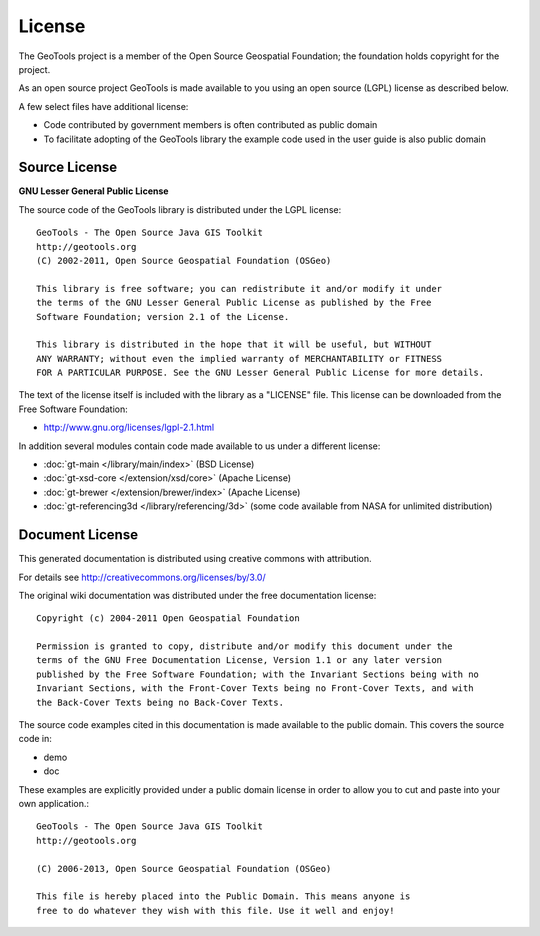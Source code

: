 License
=======

The GeoTools project is a member of the Open Source Geospatial Foundation; the foundation holds copyright for the project.

As an open source project GeoTools is made available to you using an open source (LGPL) license as described below.

A few select files have additional license:

* Code contributed by government members is often contributed as public domain
* To facilitate adopting of the GeoTools library the example code used in the
  user guide is also public domain

Source License
^^^^^^^^^^^^^^

**GNU Lesser General Public License**

The source code of the GeoTools library is distributed under the LGPL license::

   GeoTools - The Open Source Java GIS Toolkit
   http://geotools.org
   (C) 2002-2011, Open Source Geospatial Foundation (OSGeo)

   This library is free software; you can redistribute it and/or modify it under
   the terms of the GNU Lesser General Public License as published by the Free
   Software Foundation; version 2.1 of the License.

   This library is distributed in the hope that it will be useful, but WITHOUT
   ANY WARRANTY; without even the implied warranty of MERCHANTABILITY or FITNESS
   FOR A PARTICULAR PURPOSE. See the GNU Lesser General Public License for more details.

The text of the license itself is included with the library as a "LICENSE" file. This license can be downloaded from the Free Software Foundation:

* http://www.gnu.org/licenses/lgpl-2.1.html

In addition several modules contain code made available to us under a different license:

* :doc:`gt-main </library/main/index>` (BSD License)
* :doc:`gt-xsd-core </extension/xsd/core>` (Apache License)
* :doc:`gt-brewer </extension/brewer/index>` (Apache License)
* :doc:`gt-referencing3d </library/referencing/3d>` (some code available from NASA for unlimited distribution) 

Document License
^^^^^^^^^^^^^^^^^

This generated documentation is distributed using creative commons with attribution.

For details see http://creativecommons.org/licenses/by/3.0/

.. image:: /images/ccAttribution.*

The original wiki documentation was distributed under the free documentation license::

   Copyright (c) 2004-2011 Open Geospatial Foundation

   Permission is granted to copy, distribute and/or modify this document under the
   terms of the GNU Free Documentation License, Version 1.1 or any later version
   published by the Free Software Foundation; with the Invariant Sections being with no
   Invariant Sections, with the Front-Cover Texts being no Front-Cover Texts, and with
   the Back-Cover Texts being no Back-Cover Texts.

The source code examples cited in this documentation is made available to the public domain. This
covers the source code in:

* demo
* doc

These examples are explicitly provided under a public domain license in order to allow you to cut and paste
into your own application.::

	GeoTools - The Open Source Java GIS Toolkit
	http://geotools.org

	(C) 2006-2013, Open Source Geospatial Foundation (OSGeo)

	This file is hereby placed into the Public Domain. This means anyone is
	free to do whatever they wish with this file. Use it well and enjoy!

